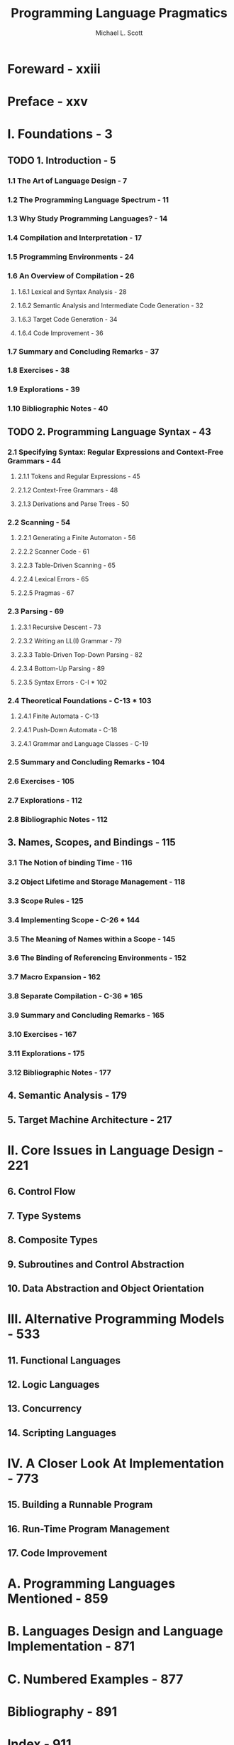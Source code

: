 #+TITLE: Programming Language Pragmatics
#+VERSION: 4th
#+AUTHOR: Michael L. Scott
#+STARTUP: entitiespretty
#+STARTUP: indent
#+STARTUP: overview

* Foreward - xxiii
* Preface - xxv
* I. Foundations - 3
** TODO 1. Introduction - 5
*** 1.1 The Art of Language Design - 7
*** 1.2 The Programming Language Spectrum - 11
*** 1.3 Why Study Programming Languages? - 14
*** 1.4 Compilation and Interpretation - 17
*** 1.5 Programming Environments - 24
*** 1.6 An Overview of Compilation - 26
**** 1.6.1 Lexical and Syntax Analysis - 28
**** 1.6.2 Semantic Analysis and Intermediate Code Generation - 32
**** 1.6.3 Target Code Generation - 34
**** 1.6.4 Code Improvement - 36
    
*** 1.7 Summary and Concluding Remarks - 37
*** 1.8 Exercises - 38
*** 1.9 Explorations - 39
*** 1.10 Bibliographic Notes - 40
   
** TODO 2. Programming Language Syntax - 43
*** 2.1 Specifying Syntax: Regular Expressions and Context-Free Grammars - 44
**** 2.1.1 Tokens and Regular Expressions - 45
**** 2.1.2 Context-Free Grammars - 48
**** 2.1.3 Derivations and Parse Trees - 50
   
*** 2.2 Scanning - 54
**** 2.2.1 Generating a Finite Automaton - 56
**** 2.2.2 Scanner Code - 61
**** 2.2.3 Table-Driven Scanning - 65
**** 2.2.4 Lexical Errors - 65
**** 2.2.5 Pragmas - 67
     
*** 2.3 Parsing - 69
**** 2.3.1 Recursive Descent - 73
**** 2.3.2 Writing an LL(I) Grammar - 79
**** 2.3.3 Table-Driven Top-Down Parsing - 82
**** 2.3.4 Bottom-Up Parsing - 89
**** 2.3.5 Syntax Errors - C-I * 102
    
*** 2.4 Theoretical Foundations - C-13 * 103
**** 2.4.1 Finite Automata - C-13
**** 2.4.1 Push-Down Automata - C-18
**** 2.4.1 Grammar and Language Classes - C-19
    
*** 2.5 Summary and Concluding Remarks - 104
*** 2.6 Exercises - 105
*** 2.7 Explorations - 112
*** 2.8 Bibliographic Notes - 112
    
** 3. Names, Scopes, and Bindings - 115
*** 3.1 The Notion of binding Time - 116
*** 3.2 Object Lifetime and Storage Management - 118
*** 3.3 Scope Rules - 125
*** 3.4 Implementing Scope - C-26 * 144
*** 3.5 The Meaning of Names within a Scope - 145
*** 3.6 The Binding of Referencing Environments - 152
*** 3.7 Macro Expansion - 162
*** 3.8 Separate Compilation - C-36 * 165
*** 3.9 Summary and Concluding Remarks - 165
*** 3.10 Exercises - 167
*** 3.11 Explorations - 175
*** 3.12 Bibliographic Notes - 177   
    
** 4. Semantic Analysis - 179
** 5. Target Machine Architecture - 217
   
* II. Core Issues in Language Design - 221
** 6. Control Flow
** 7. Type Systems
** 8. Composite Types
** 9. Subroutines and Control Abstraction
** 10. Data Abstraction and Object Orientation
  
* III. Alternative Programming Models - 533
** 11. Functional Languages
** 12. Logic Languages
** 13. Concurrency
** 14. Scripting Languages
   
* IV. A Closer Look At Implementation - 773
** 15. Building a Runnable Program
** 16. Run-Time Program Management
** 17. Code Improvement

* A. Programming Languages Mentioned - 859
* B. Languages Design and Language Implementation - 871
* C. Numbered Examples - 877
* Bibliography - 891
* Index - 911
